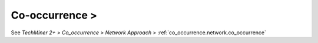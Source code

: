 Co-occurrence >
^^^^^^^^^^^^^^^^^^^^^^^^^^^^^^^^^^^^^^^^^^^^^^^^^^^^^^^^^^^^^^^^^^^^^^^^^^^^^^

See `TechMiner 2+ > Co_occurrence > Network Approach >` :ref:`co_occurrence.network.co_occurrence` 